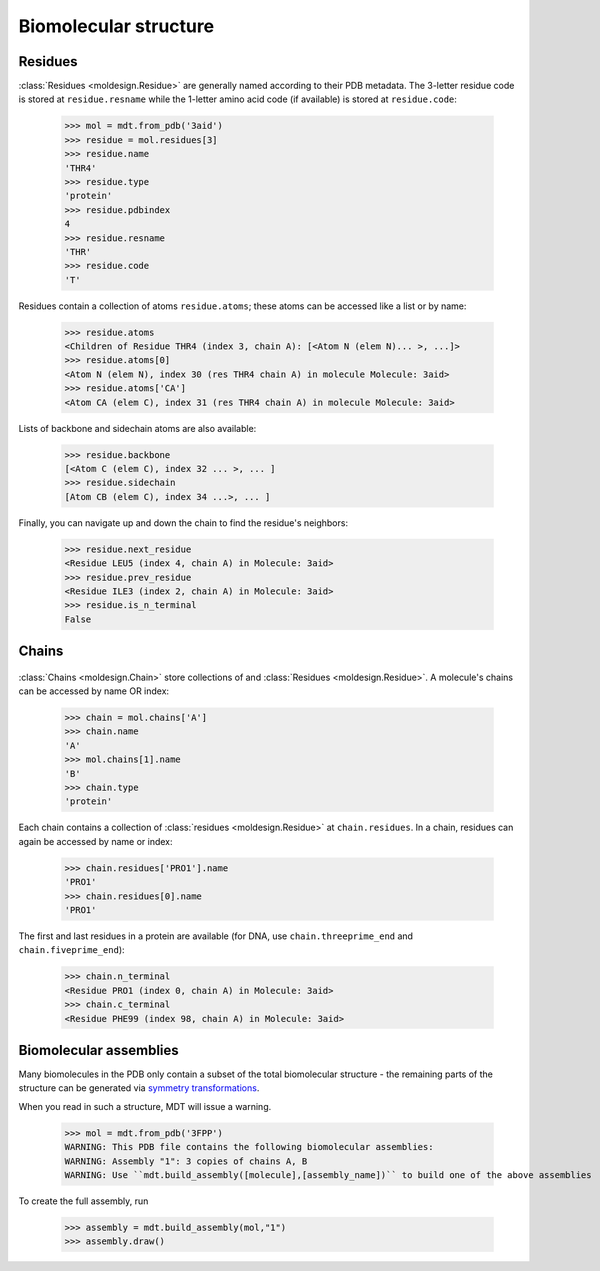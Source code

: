 Biomolecular structure
======================


Residues
--------

.. image:: img/residues.png


:class:`Residues <moldesign.Residue>` are generally named according to their PDB metadata. The 3-letter residue code is stored
at ``residue.resname`` while the 1-letter amino acid code (if available) is stored at ``residue.code``:

    >>> mol = mdt.from_pdb('3aid')
    >>> residue = mol.residues[3]
    >>> residue.name
    'THR4'
    >>> residue.type
    'protein'
    >>> residue.pdbindex
    4
    >>> residue.resname
    'THR'
    >>> residue.code
    'T'

Residues contain a collection of atoms ``residue.atoms``; these atoms can be accessed like a list
or by name:

    >>> residue.atoms
    <Children of Residue THR4 (index 3, chain A): [<Atom N (elem N)... >, ...]>
    >>> residue.atoms[0]
    <Atom N (elem N), index 30 (res THR4 chain A) in molecule Molecule: 3aid>
    >>> residue.atoms['CA']
    <Atom CA (elem C), index 31 (res THR4 chain A) in molecule Molecule: 3aid>

Lists of backbone and sidechain atoms are also available:

   >>> residue.backbone
   [<Atom C (elem C), index 32 ... >, ... ]
   >>> residue.sidechain
   [Atom CB (elem C), index 34 ...>, ... ]


Finally, you can navigate up and down the chain to find the residue's neighbors:

    >>> residue.next_residue
    <Residue LEU5 (index 4, chain A) in Molecule: 3aid>
    >>> residue.prev_residue
    <Residue ILE3 (index 2, chain A) in Molecule: 3aid>
    >>> residue.is_n_terminal
    False


Chains
------
   .. image:: img/chains.png

:class:`Chains <moldesign.Chain>` store collections of
and :class:`Residues <moldesign.Residue>`. A molecule's chains can be accessed by name OR index:

   >>> chain = mol.chains['A']
   >>> chain.name
   'A'
   >>> mol.chains[1].name
   'B'
   >>> chain.type
   'protein'


Each chain contains a collection of :class:`residues <moldesign.Residue>` at ``chain.residues``.
In a chain, residues can again be accessed by name or index:

   >>> chain.residues['PRO1'].name
   'PRO1'
   >>> chain.residues[0].name
   'PRO1'

The first and last residues in a protein are available (for DNA, use ``chain.threeprime_end`` and
``chain.fiveprime_end``):

   >>> chain.n_terminal
   <Residue PRO1 (index 0, chain A) in Molecule: 3aid>
   >>> chain.c_terminal
   <Residue PHE99 (index 98, chain A) in Molecule: 3aid>



Biomolecular assemblies
-----------------------
Many biomolecules in the PDB only contain a subset of the total biomolecular structure - the
remaining parts of the structure can be generated via `symmetry transformations <http://pdb101.rcsb.org/learn/guide-to-understanding-pdb-data/biological-assemblies>`_.

When you read in such a structure, MDT will issue a warning.

   >>> mol = mdt.from_pdb('3FPP')
   WARNING: This PDB file contains the following biomolecular assemblies:
   WARNING: Assembly "1": 3 copies of chains A, B
   WARNING: Use ``mdt.build_assembly([molecule],[assembly_name])`` to build one of the above assemblies

To create the full assembly, run

   >>> assembly = mdt.build_assembly(mol,"1")
   >>> assembly.draw()

   .. image:: img/howdoi_pdb_assm.png






